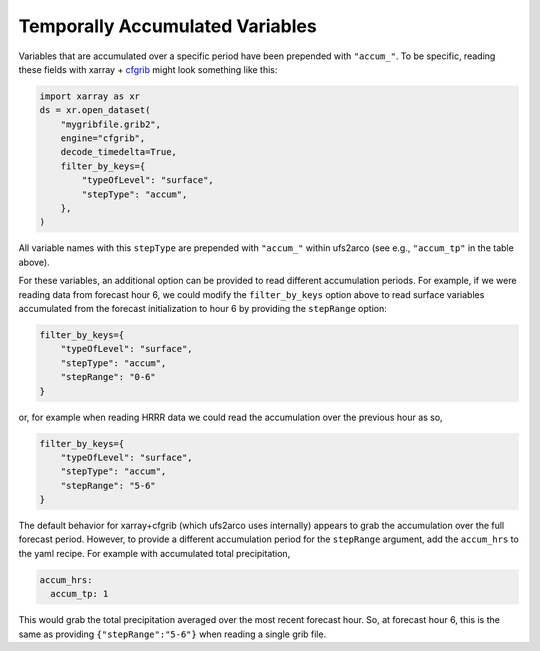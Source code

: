 Temporally Accumulated Variables
--------------------------------


Variables that are accumulated over a specific period have been prepended with
``"accum_"``.
To be specific, reading these fields with xarray + `cfgrib
<https://pypi.org/project/cfgrib/>`_
might look something like this:

.. code-block:: python

    import xarray as xr
    ds = xr.open_dataset(
        "mygribfile.grib2",
        engine="cfgrib",
        decode_timedelta=True,
        filter_by_keys={
            "typeOfLevel": "surface",
            "stepType": "accum",
        },
    )

All variable names with this ``stepType`` are prepended with ``"accum_"`` within ufs2arco
(see e.g., ``"accum_tp"`` in the table above).

For these variables, an additional option can be provided to read different accumulation
periods.
For example, if we were reading data from forecast hour 6, we could
modify the ``filter_by_keys`` option above to read
surface variables accumulated from the forecast initialization to hour 6
by providing the ``stepRange`` option:

.. code-block:: python

    filter_by_keys={
        "typeOfLevel": "surface",
        "stepType": "accum",
        "stepRange": "0-6"
    }

or, for example when reading HRRR data we could read the accumulation over the
previous hour as so,

.. code-block:: python

    filter_by_keys={
        "typeOfLevel": "surface",
        "stepType": "accum",
        "stepRange": "5-6"
    }

The default behavior for xarray+cfgrib (which ufs2arco uses internally) appears
to grab the accumulation over the full forecast period.
However, to provide a different accumulation period for the ``stepRange`` argument, add
the ``accum_hrs`` to the yaml recipe. For example with accumulated
total precipitation,

.. code-block:: yaml

    accum_hrs:
      accum_tp: 1

This would grab the total precipitation averaged over the most recent forecast
hour.
So, at forecast hour 6, this is the same as providing ``{"stepRange":"5-6"}``
when reading a single grib file.
